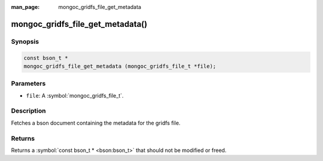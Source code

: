 :man_page: mongoc_gridfs_file_get_metadata

mongoc_gridfs_file_get_metadata()
=================================

Synopsis
--------

.. code-block:: c

  const bson_t *
  mongoc_gridfs_file_get_metadata (mongoc_gridfs_file_t *file);

Parameters
----------

* ``file``: A :symbol:`mongoc_gridfs_file_t`.

Description
-----------

Fetches a bson document containing the metadata for the gridfs file.

Returns
-------

Returns a :symbol:`const bson_t * <bson:bson_t>` that should not be modified or freed.

